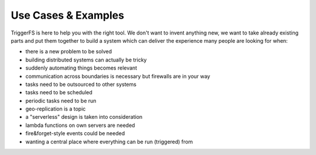 ====================
Use Cases & Examples
====================

TriggerFS is here to help you with the right tool. We don't want to invent anything new, we want to take already existing parts and put them together to build a system which can deliver the experience many people are looking for when:

- there is a new problem to be solved
- building distributed systems can actually be tricky
- suddenly automating things becomes relevant
- communication across boundaries is necessary but firewalls are in your way
- tasks need to be outsourced to other systems
- tasks need to be scheduled
- periodic tasks need to be run
- geo-replication is a topic
- a "serverless" design is taken into consideration
- lambda functions on own servers are needed
- fire&forget-style events could be needed
- wanting a central place where everything can be run (triggered) from
